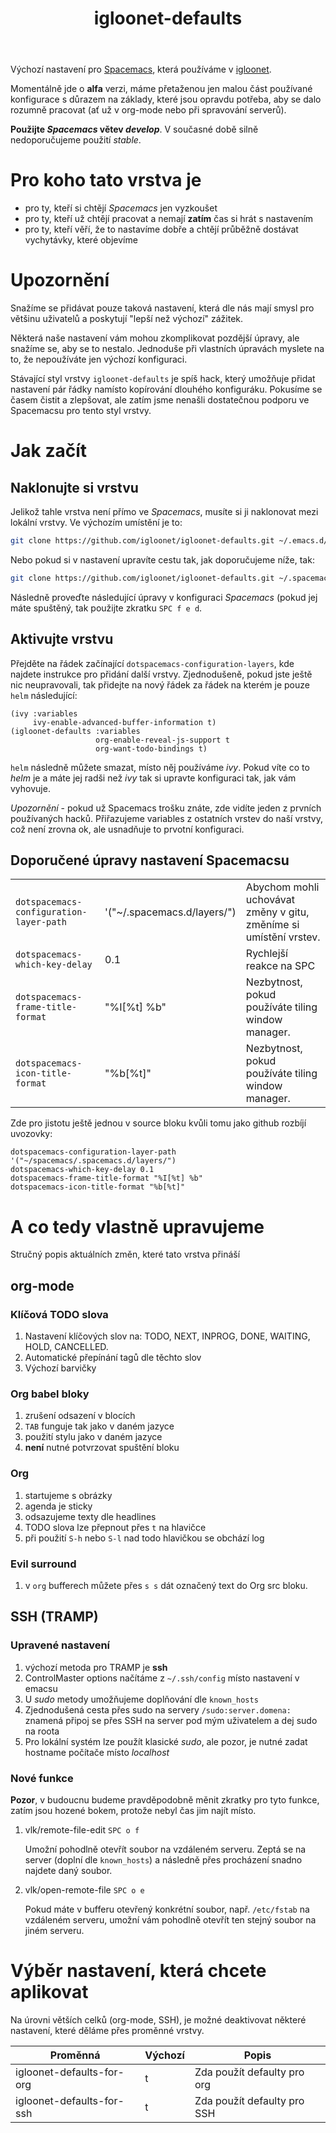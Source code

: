 #+TITLE: igloonet-defaults

Výchozí nastavení pro [[https://spacemacs.org][Spacemacs]], která používáme v [[https://igloonet.cz][igloonet]].

Momentálně jde o *alfa* verzi, máme přetaženou jen malou část používané
konfigurace s důrazem na základy, které jsou opravdu potřeba, aby se dalo
rozumně pracovat (ať už v org-mode nebo při spravování serverů).

*Použijte /Spacemacs/ větev /develop/*. V současné době silně nedoporučujeme použití /stable/.

* Pro koho tato vrstva je
 - pro ty, kteří si chtějí /Spacemacs/ jen vyzkoušet
 - pro ty, kteří už chtějí pracovat a nemají *zatím* čas si hrát s nastavením
 - pro ty, kteří věří, že to nastavíme dobře a chtějí průběžně dostávat vychytávky, které objevíme

* Upozornění
Snažíme se přidávat pouze taková nastavení, která dle nás mají smysl pro většinu
uživatelů a poskytují "lepší než výchozí" zážitek.

Některá naše nastavení vám mohou zkomplikovat pozdější úpravy, ale snažíme se,
aby se to nestalo. Jednoduše při vlastních úpravách myslete na to, že
nepoužíváte jen výchozí konfiguraci.

Stávající styl vrstvy =igloonet-defaults= je spíš hack, který umožňuje přidat
nastavení pár řádky namísto kopírování dlouhého konfiguráku. Pokusíme se časem
čistit a zlepšovat, ale zatím jsme nenašli dostatečnou podporu ve Spacemacsu pro
tento styl vrstvy.

* Jak začít
** Naklonujte si vrstvu
Jelikož tahle vrstva není přímo ve /Spacemacs/, musíte si ji naklonovat mezi
lokální vrstvy. Ve výchozím umístění je to:

#+BEGIN_SRC sh
git clone https://github.com/igloonet/igloonet-defaults.git ~/.emacs.d/private/layers/igloonet-defaults
#+END_SRC

Nebo pokud si v nastavení upravíte cestu tak, jak doporučujeme níže, tak:

#+BEGIN_SRC sh
git clone https://github.com/igloonet/igloonet-defaults.git ~/.spacemacs.d/layers/igloonet-defaults
#+END_SRC

Následně proveďte následující úpravy v konfiguraci /Spacemacs/ (pokud jej máte
spuštěný, tak použijte zkratku =SPC f e d=.

** Aktivujte vrstvu
Přejděte na řádek začínající =dotspacemacs-configuration-layers=, kde najdete
instrukce pro přidání další vrstvy. Zjednodušeně, pokud jste ještě nic
neupravovali, tak přidejte na nový řádek za řádek na kterém je pouze =helm=
následující:

#+BEGIN_SRC elisp
(ivy :variables
     ivy-enable-advanced-buffer-information t)
(igloonet-defaults :variables
                   org-enable-reveal-js-support t
                   org-want-todo-bindings t)
#+END_SRC

=helm= následně můžete smazat, místo něj používáme /ivy/. Pokud víte co to
/helm/ je a máte jej radši než /ivy/ tak si upravte konfiguraci tak, jak vám
vyhovuje.

/Upozornění/ - pokud už Spacemacs trošku znáte, zde vidíte jeden z prvních
používaných hacků. Přiřazujeme variables z ostatních vrstev do naší vrstvy, což
není zrovna ok, ale usnadňuje to prvotní konfiguraci.

** Doporučené úpravy nastavení Spacemacsu

| =dotspacemacs-configuration-layer-path= | '("~/.spacemacs.d/layers/") | Abychom mohli uchovávat změny v gitu, změníme si umístění vrstev. |
| =dotspacemacs-which-key-delay=          | 0.1                         | Rychlejší reakce na SPC                                           |
| =dotspacemacs-frame-title-format=       | "%I[%t] %b"                 | Nezbytnost, pokud používáte tiling window manager.                |
| =dotspacemacs-icon-title-format=        | "%b[%t]"                    | Nezbytnost, pokud používáte tiling window manager.                |

Zde pro jistotu ještě jednou v source bloku kvůli tomu jako github rozbíjí uvozovky:

#+BEGIN_SRC elisp
dotspacemacs-configuration-layer-path '("~/spacemacs/.spacemacs.d/layers/")
dotspacemacs-which-key-delay 0.1
dotspacemacs-frame-title-format "%I[%t] %b"
dotspacemacs-icon-title-format "%b[%t]"
#+END_SRC

* A co tedy vlastně upravujeme
Stručný popis aktuálních změn, které tato vrstva přináší

** org-mode
*** Klíčová TODO slova
1. Nastavení klíčových slov na: TODO, NEXT, INPROG, DONE, WAITING, HOLD, CANCELLED.
2. Automatické přepínání tagů dle těchto slov
3. Výchozí barvičky

*** Org babel bloky
1. zrušení odsazení v blocích
2. ~TAB~ funguje tak jako v daném jazyce
3. použití stylu jako v daném jazyce
4. *není* nutné potvrzovat spuštění bloku

*** Org
1. startujeme s obrázky
2. agenda je sticky
3. odsazujeme texty dle headlines
4. TODO slova lze přepnout přes ~t~ na hlavičce
5. při použití ~S-h~ nebo ~S-l~ nad todo hlavičkou se obchází log

*** Evil surround
1. v =org= bufferech můžete přes ~s s~ dát označený text do Org src bloku.

** SSH (TRAMP)
*** Upravené nastavení
1. výchozí metoda pro TRAMP je *ssh*
2. ControlMaster options načítáme z =~/.ssh/config= místo nastavení v emacsu
3. U /sudo/ metody umožňujeme doplňování dle =known_hosts=
4. Zjednodušená cesta přes sudo na servery =/sudo:server.domena:= znamená připoj se přes SSH na server pod mým uživatelem a dej sudo na roota
5. Pro lokální systém lze použít klasické /sudo/, ale pozor, je nutné zadat hostname počítače místo /localhost/

*** Nové funkce
*Pozor*, v budoucnu budeme pravděpodobně měnit zkratky pro tyto funkce, zatím jsou hozené bokem, protože nebyl čas jim najít místo.

**** vlk/remote-file-edit ~SPC o f~
Umožní pohodlně otevřít soubor na vzdáleném serveru. Zeptá se na server (doplní dle =known_hosts=) a následně přes procházení snadno najdete daný soubor.

**** vlk/open-remote-file ~SPC o e~
Pokud máte v bufferu otevřený konkrétní soubor, např. =/etc/fstab= na vzdáleném serveru, umožní vám pohodlně otevřít ten stejný soubor na jiném serveru.

* Výběr nastavení, která chcete aplikovat
Na úrovni větších celků (org-mode, SSH), je možné deaktivovat některé nastavení, které děláme přes proměnné vrstvy.

| Proměnná                  | Výchozí | Popis                       |
|---------------------------+---------+-----------------------------|
| igloonet-defaults-for-org | t       | Zda použít defaulty pro org |
| igloonet-defaults-for-ssh | t       | Zda použít defaulty pro SSH |
